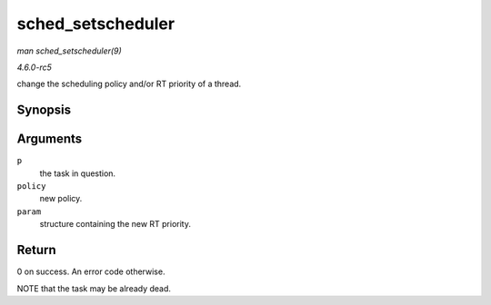 .. -*- coding: utf-8; mode: rst -*-

.. _API-sched-setscheduler:

==================
sched_setscheduler
==================

*man sched_setscheduler(9)*

*4.6.0-rc5*

change the scheduling policy and/or RT priority of a thread.


Synopsis
========

.. c:function:: int sched_setscheduler( struct task_struct * p, int policy, const struct sched_param * param )

Arguments
=========

``p``
    the task in question.

``policy``
    new policy.

``param``
    structure containing the new RT priority.


Return
======

0 on success. An error code otherwise.

NOTE that the task may be already dead.


.. ------------------------------------------------------------------------------
.. This file was automatically converted from DocBook-XML with the dbxml
.. library (https://github.com/return42/sphkerneldoc). The origin XML comes
.. from the linux kernel, refer to:
..
.. * https://github.com/torvalds/linux/tree/master/Documentation/DocBook
.. ------------------------------------------------------------------------------
